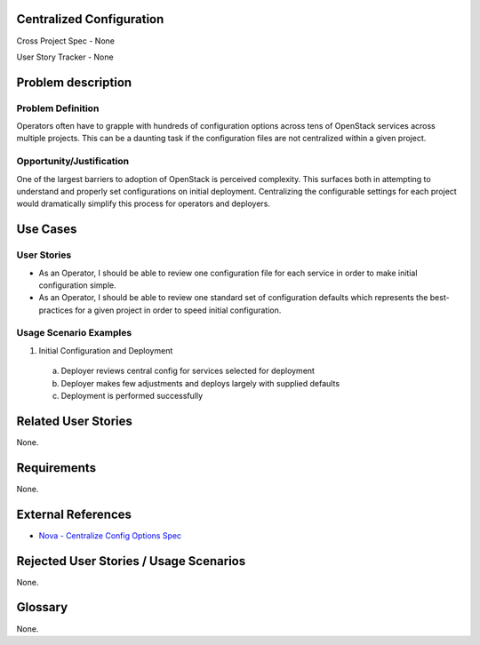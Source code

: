 Centralized Configuration
==========================
Cross Project Spec - None

User Story Tracker - None

Problem description
====================

Problem Definition
------------------
Operators often have to grapple with hundreds of configuration options across
tens of OpenStack services across multiple projects. This can be a daunting
task if the configuration files are not centralized within a given project.

Opportunity/Justification
-------------------------
One of the largest barriers to adoption of OpenStack is perceived complexity.
This surfaces both in attempting to understand and properly set configurations
on initial deployment. Centralizing the configurable settings for each project
would dramatically simplify this process for operators and deployers.

Use Cases
=========

User Stories
------------
* As an Operator, I should be able to review one configuration file for each
  service in order to make initial configuration simple.
* As an Operator, I should be able to review one standard set of configuration
  defaults which represents the best-practices for a given project in order to
  speed initial configuration.

Usage Scenario Examples
------------------------
1. Initial Configuration and Deployment
  a. Deployer reviews central config for services selected for deployment
  b. Deployer makes few adjustments and deploys largely with supplied defaults
  c. Deployment is performed successfully

Related User Stories
====================
None.

Requirements
============
None.

External References
===================
* `Nova - Centralize Config Options Spec <http://specs.openstack.org/openstack/nova-specs/specs/mitaka/approved/centralize-config-options.html>`_

Rejected User Stories / Usage Scenarios
=======================================
None.

Glossary
========
None.
